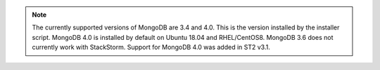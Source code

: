 .. note::

  The currently supported versions of MongoDB are 3.4 and 4.0. This is the version installed by
  the installer script. MongoDB 4.0 is installed by default on Ubuntu 18.04 and RHEL/CentOS8.
  MongoDB 3.6 does not currently work with StackStorm. Support for MongoDB 4.0 was added in ST2 v3.1.
